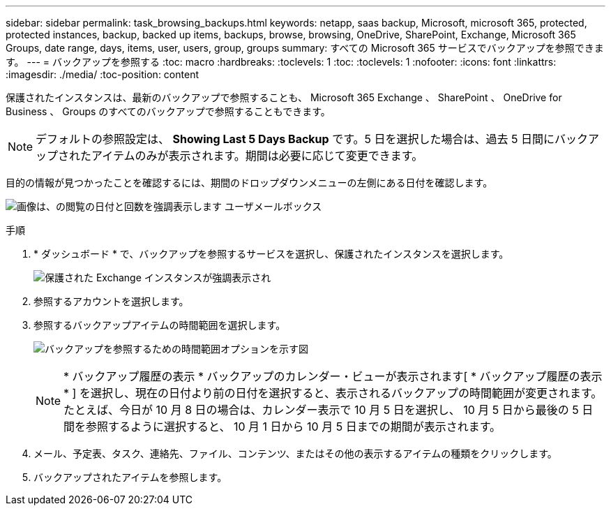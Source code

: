 ---
sidebar: sidebar 
permalink: task_browsing_backups.html 
keywords: netapp, saas backup, Microsoft, microsoft 365, protected, protected instances, backup, backed up items, backups, browse, browsing, OneDrive, SharePoint, Exchange, Microsoft 365 Groups, date range, days, items, user, users, group, groups 
summary: すべての Microsoft 365 サービスでバックアップを参照できます。 
---
= バックアップを参照する
:toc: macro
:hardbreaks:
:toclevels: 1
:toc: 
:toclevels: 1
:nofooter: 
:icons: font
:linkattrs: 
:imagesdir: ./media/
:toc-position: content


[role="lead"]
保護されたインスタンスは、最新のバックアップで参照することも、 Microsoft 365 Exchange 、 SharePoint 、 OneDrive for Business 、 Groups のすべてのバックアップで参照することもできます。


NOTE: デフォルトの参照設定は、 *Showing Last 5 Days Backup* です。5 日を選択した場合は、過去 5 日間にバックアップされたアイテムのみが表示されます。期間は必要に応じて変更できます。

目的の情報が見つかったことを確認するには、期間のドロップダウンメニューの左側にある日付を確認します。

image:8_october_last_5_days_backup_highlight_date_&_count.png["画像は、の閲覧の日付と回数を強調表示します ユーザメールボックス"]

.手順
. * ダッシュボード * で、バックアップを参照するサービスを選択し、保護されたインスタンスを選択します。
+
image:number_protected_unprotected_highlight_protected.gif["保護された Exchange インスタンスが強調表示され"]

. 参照するアカウントを選択します。
. 参照するバックアップアイテムの時間範囲を選択します。
+
image:date_range_browse_feature.gif["バックアップを参照するための時間範囲オプションを示す図"]

+

NOTE: * バックアップ履歴の表示 * バックアップのカレンダー・ビューが表示されます[ * バックアップ履歴の表示 * ] を選択し、現在の日付より前の日付を選択すると、表示されるバックアップの時間範囲が変更されます。たとえば、今日が 10 月 8 日の場合は、カレンダー表示で 10 月 5 日を選択し、 10 月 5 日から最後の 5 日間を参照するように選択すると、 10 月 1 日から 10 月 5 日までの期間が表示されます。

. メール、予定表、タスク、連絡先、ファイル、コンテンツ、またはその他の表示するアイテムの種類をクリックします。
. バックアップされたアイテムを参照します。


